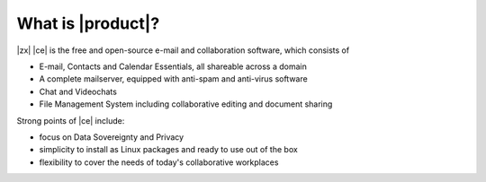 What is |product|?
==================

|zx| |ce| is the free and open-source e-mail and collaboration
software, which consists of

- E-mail, Contacts and Calendar Essentials, all shareable across a domain
- A complete mailserver, equipped with anti-spam and anti-virus
  software
- Chat and Videochats
- File Management System including collaborative editing and document
  sharing



Strong points of |ce| include:

* focus on Data Sovereignty and Privacy
* simplicity to install as Linux packages and ready to use out of the
  box
* flexibility to cover the needs of today's collaborative workplaces
